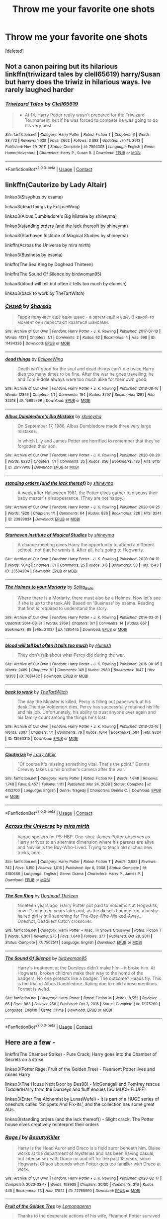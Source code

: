 #+TITLE: Throw me your favorite one shots

* Throw me your favorite one shots
:PROPERTIES:
:Score: 4
:DateUnix: 1614313279.0
:DateShort: 2021-Feb-26
:FlairText: Request
:END:
[deleted]


** Not a canon pairing but its hilarious linkffn(triwizard tales by clell65619) harry/Susan but harry does the triwiz in hilarious ways. Ive rarely laughed harder
:PROPERTIES:
:Author: Aniki356
:Score: 1
:DateUnix: 1614314646.0
:DateShort: 2021-Feb-26
:END:

*** [[https://www.fanfiction.net/s/7594305/1/][*/Triwizard Tales/*]] by [[https://www.fanfiction.net/u/1298529/Clell65619][/Clell65619/]]

#+begin_quote
  - At 14, Harry Potter really wasn't prepared for the Triwizard Tournament, but if he was forced to compete he was going to do his very best.
#+end_quote

^{/Site/:} ^{fanfiction.net} ^{*|*} ^{/Category/:} ^{Harry} ^{Potter} ^{*|*} ^{/Rated/:} ^{Fiction} ^{T} ^{*|*} ^{/Chapters/:} ^{6} ^{*|*} ^{/Words/:} ^{38,772} ^{*|*} ^{/Reviews/:} ^{1,639} ^{*|*} ^{/Favs/:} ^{7,662} ^{*|*} ^{/Follows/:} ^{2,892} ^{*|*} ^{/Updated/:} ^{Jan} ^{11,} ^{2012} ^{*|*} ^{/Published/:} ^{Nov} ^{29,} ^{2011} ^{*|*} ^{/Status/:} ^{Complete} ^{*|*} ^{/id/:} ^{7594305} ^{*|*} ^{/Language/:} ^{English} ^{*|*} ^{/Genre/:} ^{Humor/Adventure} ^{*|*} ^{/Characters/:} ^{Harry} ^{P.,} ^{Susan} ^{B.} ^{*|*} ^{/Download/:} ^{[[http://www.ff2ebook.com/old/ffn-bot/index.php?id=7594305&source=ff&filetype=epub][EPUB]]} ^{or} ^{[[http://www.ff2ebook.com/old/ffn-bot/index.php?id=7594305&source=ff&filetype=mobi][MOBI]]}

--------------

*FanfictionBot*^{2.0.0-beta} | [[https://github.com/FanfictionBot/reddit-ffn-bot/wiki/Usage][Usage]] | [[https://www.reddit.com/message/compose?to=tusing][Contact]]
:PROPERTIES:
:Author: FanfictionBot
:Score: 1
:DateUnix: 1614314673.0
:DateShort: 2021-Feb-26
:END:


** linkffn(Cauterize by Lady Altair)

linkao3(Sisyphus by esama)

linkao3(dead things by EclipseWing)

linkao3(Albus Dumbledore's Big Mistake by shineyma)

linkao3(standing orders (and the lack thereof) by shineyma)

linkao3(Starhaven Institute of Magical Studies by shineyma)

linkffn(Across the Universe by mira mirth)

linkao3(Business by esama)

linkffn(The Sea King by Doghead Thirteen)

linkffn(The Sound Of Silence by birdwoman95)

linkao3(blood will tell but often it tells too much by elumish)

linkao3(back to work by TheTartWitch)
:PROPERTIES:
:Author: belieber15
:Score: 1
:DateUnix: 1614316917.0
:DateShort: 2021-Feb-26
:END:

*** [[https://archiveofourown.org/works/11494326][*/Сизиф/*]] by [[https://www.archiveofourown.org/users/Sharedo/pseuds/Sharedo][/Sharedo/]]

#+begin_quote
  Гарри получает ещё один шанс - а затем ещё и ещё. В какой-то момент они перестают казаться шансами.
#+end_quote

^{/Site/:} ^{Archive} ^{of} ^{Our} ^{Own} ^{*|*} ^{/Fandom/:} ^{Harry} ^{Potter} ^{-} ^{J.} ^{K.} ^{Rowling} ^{*|*} ^{/Published/:} ^{2017-07-13} ^{*|*} ^{/Words/:} ^{4121} ^{*|*} ^{/Chapters/:} ^{1/1} ^{*|*} ^{/Comments/:} ^{2} ^{*|*} ^{/Kudos/:} ^{62} ^{*|*} ^{/Bookmarks/:} ^{4} ^{*|*} ^{/Hits/:} ^{598} ^{*|*} ^{/ID/:} ^{11494326} ^{*|*} ^{/Download/:} ^{[[https://archiveofourown.org/downloads/11494326/Sizif.epub?updated_at=1610712452][EPUB]]} ^{or} ^{[[https://archiveofourown.org/downloads/11494326/Sizif.mobi?updated_at=1610712452][MOBI]]}

--------------

[[https://archiveofourown.org/works/15695769][*/dead things/*]] by [[https://www.archiveofourown.org/users/EclipseWing/pseuds/EclipseWing][/EclipseWing/]]

#+begin_quote
  Death isn't good for the soul and dead things can't die twice.Harry dies too many times to be fine. After the war he goes travelling; he and Tom Riddle always were too much alike for their own good.
#+end_quote

^{/Site/:} ^{Archive} ^{of} ^{Our} ^{Own} ^{*|*} ^{/Fandom/:} ^{Harry} ^{Potter} ^{-} ^{J.} ^{K.} ^{Rowling} ^{*|*} ^{/Published/:} ^{2018-08-16} ^{*|*} ^{/Words/:} ^{12826} ^{*|*} ^{/Chapters/:} ^{1/1} ^{*|*} ^{/Comments/:} ^{194} ^{*|*} ^{/Kudos/:} ^{3707} ^{*|*} ^{/Bookmarks/:} ^{1291} ^{*|*} ^{/Hits/:} ^{32318} ^{*|*} ^{/ID/:} ^{15695769} ^{*|*} ^{/Download/:} ^{[[https://archiveofourown.org/downloads/15695769/dead%20things.epub?updated_at=1611964657][EPUB]]} ^{or} ^{[[https://archiveofourown.org/downloads/15695769/dead%20things.mobi?updated_at=1611964657][MOBI]]}

--------------

[[https://archiveofourown.org/works/26177908][*/Albus Dumbledore's Big Mistake/*]] by [[https://www.archiveofourown.org/users/shineyma/pseuds/shineyma][/shineyma/]]

#+begin_quote
  On September 17, 1986, Albus Dumbledore made three very large mistakes.

  In which Lily and James Potter are horrified to remember that they've forgotten their son.
#+end_quote

^{/Site/:} ^{Archive} ^{of} ^{Our} ^{Own} ^{*|*} ^{/Fandom/:} ^{Harry} ^{Potter} ^{-} ^{J.} ^{K.} ^{Rowling} ^{*|*} ^{/Published/:} ^{2020-08-29} ^{*|*} ^{/Words/:} ^{6283} ^{*|*} ^{/Chapters/:} ^{1/1} ^{*|*} ^{/Comments/:} ^{35} ^{*|*} ^{/Kudos/:} ^{856} ^{*|*} ^{/Bookmarks/:} ^{186} ^{*|*} ^{/Hits/:} ^{6115} ^{*|*} ^{/ID/:} ^{26177908} ^{*|*} ^{/Download/:} ^{[[https://archiveofourown.org/downloads/26177908/Albus%20Dumbledores%20Big.epub?updated_at=1603033752][EPUB]]} ^{or} ^{[[https://archiveofourown.org/downloads/26177908/Albus%20Dumbledores%20Big.mobi?updated_at=1603033752][MOBI]]}

--------------

[[https://archiveofourown.org/works/23839834][*/standing orders (and the lack thereof)/*]] by [[https://www.archiveofourown.org/users/shineyma/pseuds/shineyma][/shineyma/]]

#+begin_quote
  A week after Halloween 1981, the Potter elves gather to discuss their baby master's disappearance. (They are not happy.)
#+end_quote

^{/Site/:} ^{Archive} ^{of} ^{Our} ^{Own} ^{*|*} ^{/Fandom/:} ^{Harry} ^{Potter} ^{-} ^{J.} ^{K.} ^{Rowling} ^{*|*} ^{/Published/:} ^{2020-04-25} ^{*|*} ^{/Words/:} ^{1820} ^{*|*} ^{/Chapters/:} ^{1/1} ^{*|*} ^{/Comments/:} ^{64} ^{*|*} ^{/Kudos/:} ^{826} ^{*|*} ^{/Bookmarks/:} ^{226} ^{*|*} ^{/Hits/:} ^{3241} ^{*|*} ^{/ID/:} ^{23839834} ^{*|*} ^{/Download/:} ^{[[https://archiveofourown.org/downloads/23839834/standing%20orders%20and%20the.epub?updated_at=1592519167][EPUB]]} ^{or} ^{[[https://archiveofourown.org/downloads/23839834/standing%20orders%20and%20the.mobi?updated_at=1592519167][MOBI]]}

--------------

[[https://archiveofourown.org/works/23584204][*/Starhaven Institute of Magical Studies/*]] by [[https://www.archiveofourown.org/users/shineyma/pseuds/shineyma][/shineyma/]]

#+begin_quote
  A chance meeting gives Harry the opportunity to attend a different school...not that he wants it. After all, he's going to Hogwarts.
#+end_quote

^{/Site/:} ^{Archive} ^{of} ^{Our} ^{Own} ^{*|*} ^{/Fandom/:} ^{Harry} ^{Potter} ^{-} ^{J.} ^{K.} ^{Rowling} ^{*|*} ^{/Published/:} ^{2020-04-10} ^{*|*} ^{/Words/:} ^{5042} ^{*|*} ^{/Chapters/:} ^{1/1} ^{*|*} ^{/Comments/:} ^{25} ^{*|*} ^{/Kudos/:} ^{316} ^{*|*} ^{/Bookmarks/:} ^{58} ^{*|*} ^{/Hits/:} ^{1543} ^{*|*} ^{/ID/:} ^{23584204} ^{*|*} ^{/Download/:} ^{[[https://archiveofourown.org/downloads/23584204/Starhaven%20Institute%20of.epub?updated_at=1587838248][EPUB]]} ^{or} ^{[[https://archiveofourown.org/downloads/23584204/Starhaven%20Institute%20of.mobi?updated_at=1587838248][MOBI]]}

--------------

[[https://archiveofourown.org/works/1395445][*/The Holmes to your Moriarty/*]] by [[https://www.archiveofourown.org/users/Solita_Belle/pseuds/Solita_Belle][/Solita_Belle/]]

#+begin_quote
  Where there is a Moriarty, there must also be a Holmes. Now let's see if she is up to the task.AN: Based on 'Business' by esama. Reading that first is required to understand the story.
#+end_quote

^{/Site/:} ^{Archive} ^{of} ^{Our} ^{Own} ^{*|*} ^{/Fandom/:} ^{Harry} ^{Potter} ^{-} ^{J.} ^{K.} ^{Rowling} ^{*|*} ^{/Published/:} ^{2014-03-31} ^{*|*} ^{/Updated/:} ^{2014-03-31} ^{*|*} ^{/Words/:} ^{3769} ^{*|*} ^{/Chapters/:} ^{3/?} ^{*|*} ^{/Comments/:} ^{14} ^{*|*} ^{/Kudos/:} ^{657} ^{*|*} ^{/Bookmarks/:} ^{88} ^{*|*} ^{/Hits/:} ^{21037} ^{*|*} ^{/ID/:} ^{1395445} ^{*|*} ^{/Download/:} ^{[[https://archiveofourown.org/downloads/1395445/The%20Holmes%20to%20your.epub?updated_at=1489377509][EPUB]]} ^{or} ^{[[https://archiveofourown.org/downloads/1395445/The%20Holmes%20to%20your.mobi?updated_at=1489377509][MOBI]]}

--------------

[[https://archiveofourown.org/works/7681432][*/blood will tell but often it tells too much/*]] by [[https://www.archiveofourown.org/users/elumish/pseuds/elumish][/elumish/]]

#+begin_quote
  They don't talk about what Percy did during the war.
#+end_quote

^{/Site/:} ^{Archive} ^{of} ^{Our} ^{Own} ^{*|*} ^{/Fandom/:} ^{Harry} ^{Potter} ^{-} ^{J.} ^{K.} ^{Rowling} ^{*|*} ^{/Published/:} ^{2016-08-05} ^{*|*} ^{/Words/:} ^{2489} ^{*|*} ^{/Chapters/:} ^{1/1} ^{*|*} ^{/Comments/:} ^{149} ^{*|*} ^{/Kudos/:} ^{2980} ^{*|*} ^{/Bookmarks/:} ^{1047} ^{*|*} ^{/Hits/:} ^{19353} ^{*|*} ^{/ID/:} ^{7681432} ^{*|*} ^{/Download/:} ^{[[https://archiveofourown.org/downloads/7681432/blood%20will%20tell%20but.epub?updated_at=1614266315][EPUB]]} ^{or} ^{[[https://archiveofourown.org/downloads/7681432/blood%20will%20tell%20but.mobi?updated_at=1614266315][MOBI]]}

--------------

[[https://archiveofourown.org/works/13990215][*/back to work/*]] by [[https://www.archiveofourown.org/users/TheTartWitch/pseuds/TheTartWitch][/TheTartWitch/]]

#+begin_quote
  The day the Minister is killed, Percy is filling out paperwork at his desk.The day Voldemort dies, Percy has successfully retained his life and his job. Unfortunately, his ability to trust anyone ever again and his family count among the things he's lost.
#+end_quote

^{/Site/:} ^{Archive} ^{of} ^{Our} ^{Own} ^{*|*} ^{/Fandom/:} ^{Harry} ^{Potter} ^{-} ^{J.} ^{K.} ^{Rowling} ^{*|*} ^{/Published/:} ^{2018-03-16} ^{*|*} ^{/Words/:} ^{3097} ^{*|*} ^{/Chapters/:} ^{1/1} ^{*|*} ^{/Comments/:} ^{79} ^{*|*} ^{/Kudos/:} ^{1644} ^{*|*} ^{/Bookmarks/:} ^{584} ^{*|*} ^{/Hits/:} ^{9324} ^{*|*} ^{/ID/:} ^{13990215} ^{*|*} ^{/Download/:} ^{[[https://archiveofourown.org/downloads/13990215/back%20to%20work.epub?updated_at=1604895388][EPUB]]} ^{or} ^{[[https://archiveofourown.org/downloads/13990215/back%20to%20work.mobi?updated_at=1604895388][MOBI]]}

--------------

[[https://www.fanfiction.net/s/4152700/1/][*/Cauterize/*]] by [[https://www.fanfiction.net/u/24216/Lady-Altair][/Lady Altair/]]

#+begin_quote
  "Of course it's missing something vital. That's the point." Dennis Creevey takes up his brother's camera after the war.
#+end_quote

^{/Site/:} ^{fanfiction.net} ^{*|*} ^{/Category/:} ^{Harry} ^{Potter} ^{*|*} ^{/Rated/:} ^{Fiction} ^{K+} ^{*|*} ^{/Words/:} ^{1,648} ^{*|*} ^{/Reviews/:} ^{1,748} ^{*|*} ^{/Favs/:} ^{8,457} ^{*|*} ^{/Follows/:} ^{1,111} ^{*|*} ^{/Published/:} ^{Mar} ^{24,} ^{2008} ^{*|*} ^{/Status/:} ^{Complete} ^{*|*} ^{/id/:} ^{4152700} ^{*|*} ^{/Language/:} ^{English} ^{*|*} ^{/Genre/:} ^{Tragedy} ^{*|*} ^{/Characters/:} ^{Dennis} ^{C.} ^{*|*} ^{/Download/:} ^{[[http://www.ff2ebook.com/old/ffn-bot/index.php?id=4152700&source=ff&filetype=epub][EPUB]]} ^{or} ^{[[http://www.ff2ebook.com/old/ffn-bot/index.php?id=4152700&source=ff&filetype=mobi][MOBI]]}

--------------

*FanfictionBot*^{2.0.0-beta} | [[https://github.com/FanfictionBot/reddit-ffn-bot/wiki/Usage][Usage]] | [[https://www.reddit.com/message/compose?to=tusing][Contact]]
:PROPERTIES:
:Author: FanfictionBot
:Score: 2
:DateUnix: 1614316983.0
:DateShort: 2021-Feb-26
:END:


*** [[https://www.fanfiction.net/s/4180686/1/][*/Across the Universe/*]] by [[https://www.fanfiction.net/u/1541187/mira-mirth][/mira mirth/]]

#+begin_quote
  Vague spoilers for PS-HBP. One-shot. James Potter observes as Harry arrives to an alternate dimension where his parents are alive and Neville is the Boy-Who-Lived. Trying to teach old cliches new tricks, here.
#+end_quote

^{/Site/:} ^{fanfiction.net} ^{*|*} ^{/Category/:} ^{Harry} ^{Potter} ^{*|*} ^{/Rated/:} ^{Fiction} ^{T} ^{*|*} ^{/Words/:} ^{3,885} ^{*|*} ^{/Reviews/:} ^{742} ^{*|*} ^{/Favs/:} ^{5,150} ^{*|*} ^{/Follows/:} ^{1,016} ^{*|*} ^{/Published/:} ^{Apr} ^{6,} ^{2008} ^{*|*} ^{/Status/:} ^{Complete} ^{*|*} ^{/id/:} ^{4180686} ^{*|*} ^{/Language/:} ^{English} ^{*|*} ^{/Genre/:} ^{Drama} ^{*|*} ^{/Characters/:} ^{Harry} ^{P.,} ^{James} ^{P.} ^{*|*} ^{/Download/:} ^{[[http://www.ff2ebook.com/old/ffn-bot/index.php?id=4180686&source=ff&filetype=epub][EPUB]]} ^{or} ^{[[http://www.ff2ebook.com/old/ffn-bot/index.php?id=4180686&source=ff&filetype=mobi][MOBI]]}

--------------

[[https://www.fanfiction.net/s/7502511/1/][*/The Sea King/*]] by [[https://www.fanfiction.net/u/1205826/Doghead-Thirteen][/Doghead Thirteen/]]

#+begin_quote
  Nineteen years ago, Harry Potter put paid to Voldemort at Hogwarts; now it's nineteen years later and, as the diesels hammer on, a bushy-haired girl is still searching for The-Boy-Who-Walked-Away... Oneshot, Deadliest Catch crossover.
#+end_quote

^{/Site/:} ^{fanfiction.net} ^{*|*} ^{/Category/:} ^{Harry} ^{Potter} ^{+} ^{Misc.} ^{Tv} ^{Shows} ^{Crossover} ^{*|*} ^{/Rated/:} ^{Fiction} ^{T} ^{*|*} ^{/Words/:} ^{5,361} ^{*|*} ^{/Reviews/:} ^{275} ^{*|*} ^{/Favs/:} ^{1,640} ^{*|*} ^{/Follows/:} ^{377} ^{*|*} ^{/Published/:} ^{Oct} ^{28,} ^{2011} ^{*|*} ^{/Status/:} ^{Complete} ^{*|*} ^{/id/:} ^{7502511} ^{*|*} ^{/Language/:} ^{English} ^{*|*} ^{/Download/:} ^{[[http://www.ff2ebook.com/old/ffn-bot/index.php?id=7502511&source=ff&filetype=epub][EPUB]]} ^{or} ^{[[http://www.ff2ebook.com/old/ffn-bot/index.php?id=7502511&source=ff&filetype=mobi][MOBI]]}

--------------

[[https://www.fanfiction.net/s/12175260/1/][*/The Sound Of Silence/*]] by [[https://www.fanfiction.net/u/1986652/birdwoman95][/birdwoman95/]]

#+begin_quote
  Harry's treatment at the Dursleys didn't make him -- it broke him. At Hogwarts, broken children make their way to the home of the badgers. No one protects like a badger. The outcome? Heads fly. This is the trial of Albus Dumbledore. Rating due to child abuse mentions. Format is weird.
#+end_quote

^{/Site/:} ^{fanfiction.net} ^{*|*} ^{/Category/:} ^{Harry} ^{Potter} ^{*|*} ^{/Rated/:} ^{Fiction} ^{M} ^{*|*} ^{/Words/:} ^{8,552} ^{*|*} ^{/Reviews/:} ^{65} ^{*|*} ^{/Favs/:} ^{883} ^{*|*} ^{/Follows/:} ^{258} ^{*|*} ^{/Published/:} ^{Oct} ^{3,} ^{2016} ^{*|*} ^{/Status/:} ^{Complete} ^{*|*} ^{/id/:} ^{12175260} ^{*|*} ^{/Language/:} ^{English} ^{*|*} ^{/Genre/:} ^{Crime} ^{*|*} ^{/Download/:} ^{[[http://www.ff2ebook.com/old/ffn-bot/index.php?id=12175260&source=ff&filetype=epub][EPUB]]} ^{or} ^{[[http://www.ff2ebook.com/old/ffn-bot/index.php?id=12175260&source=ff&filetype=mobi][MOBI]]}

--------------

*FanfictionBot*^{2.0.0-beta} | [[https://github.com/FanfictionBot/reddit-ffn-bot/wiki/Usage][Usage]] | [[https://www.reddit.com/message/compose?to=tusing][Contact]]
:PROPERTIES:
:Author: FanfictionBot
:Score: 1
:DateUnix: 1614316996.0
:DateShort: 2021-Feb-26
:END:


** Here are a few -

linkffn(The Chamber Strike) - Pure Crack; Harry goes into the Chamber of Secrets on a strike

linkao3(Potter Rage; Fruit of the Golden Tree) - Fleamont Potter lives and raises Harry

linkao3(The House Next Door by Des98) - McGonagall and Pomfrey rescue Toddler!Harry from the Dursleys and fluff ensues [SO MUCH FLUFF]

linkao3(Enter The Alchemist by LunasWufei) - It is part of a HUGE series of oneshots called 'Snippets And Fix-Its', and the collection has some great AUs.

linkao3(standing orders (and the lack thereof)) - Slight crack, The Potter house elves creatively reinterpret their orders
:PROPERTIES:
:Author: Scoobydis
:Score: 1
:DateUnix: 1614406262.0
:DateShort: 2021-Feb-27
:END:

*** [[https://archiveofourown.org/works/22765990][*/Rage I/*]] by [[https://www.archiveofourown.org/users/BeautyKiller/pseuds/BeautyKiller][/BeautyKiller/]]

#+begin_quote
  Harry is the Head Auror and Draco is a field auror beneath him. Blaise works at the department of mysteries and has been having casual, but intense sex with Draco on and off for the past 15 years, since Hogwarts. Chaos abounds when Potter gets too familiar with Draco at work.
#+end_quote

^{/Site/:} ^{Archive} ^{of} ^{Our} ^{Own} ^{*|*} ^{/Fandom/:} ^{Harry} ^{Potter} ^{-} ^{J.} ^{K.} ^{Rowling} ^{*|*} ^{/Published/:} ^{2020-02-17} ^{*|*} ^{/Completed/:} ^{2020-03-17} ^{*|*} ^{/Words/:} ^{108938} ^{*|*} ^{/Chapters/:} ^{30/30} ^{*|*} ^{/Comments/:} ^{316} ^{*|*} ^{/Kudos/:} ^{445} ^{*|*} ^{/Bookmarks/:} ^{73} ^{*|*} ^{/Hits/:} ^{17922} ^{*|*} ^{/ID/:} ^{22765990} ^{*|*} ^{/Download/:} ^{[[https://archiveofourown.org/downloads/22765990/Rage%20I.epub?updated_at=1611770893][EPUB]]} ^{or} ^{[[https://archiveofourown.org/downloads/22765990/Rage%20I.mobi?updated_at=1611770893][MOBI]]}

--------------

[[https://archiveofourown.org/works/16756768][*/Fruit of the Golden Tree/*]] by [[https://www.archiveofourown.org/users/Lomonaaeren/pseuds/Lomonaaeren][/Lomonaaeren/]]

#+begin_quote
  Thanks to the desperate actions of his wife, Fleamont Potter survived his dragonpox. Now he finds himself awake again in a world where all the members of his family are supposedly dead---except that the Potter family tree tells him that his grandson lives yet. Fleamont sets out on a search for his grandson, and then a quest to keep him safe once he's found him.
#+end_quote

^{/Site/:} ^{Archive} ^{of} ^{Our} ^{Own} ^{*|*} ^{/Fandom/:} ^{Harry} ^{Potter} ^{-} ^{J.} ^{K.} ^{Rowling} ^{*|*} ^{/Published/:} ^{2018-11-27} ^{*|*} ^{/Completed/:} ^{2018-11-29} ^{*|*} ^{/Words/:} ^{11884} ^{*|*} ^{/Chapters/:} ^{3/3} ^{*|*} ^{/Comments/:} ^{341} ^{*|*} ^{/Kudos/:} ^{4436} ^{*|*} ^{/Bookmarks/:} ^{862} ^{*|*} ^{/Hits/:} ^{40364} ^{*|*} ^{/ID/:} ^{16756768} ^{*|*} ^{/Download/:} ^{[[https://archiveofourown.org/downloads/16756768/Fruit%20of%20the%20Golden%20Tree.epub?updated_at=1611280032][EPUB]]} ^{or} ^{[[https://archiveofourown.org/downloads/16756768/Fruit%20of%20the%20Golden%20Tree.mobi?updated_at=1611280032][MOBI]]}

--------------

[[https://archiveofourown.org/works/15151556][*/The House Next Door/*]] by [[https://www.archiveofourown.org/users/Des98/pseuds/Des98][/Des98/]]

#+begin_quote
  So I saw this headcanon on tumblr the other day that was like "what if Minerva had trusted dumbledore a little less and she and her wife bought the house next door to the Dursleys" and then there was a dream and I told Lils and our minds ran with it. So here we are. Fluffy oneshots for when the long AU's get too deep and intense for both you guys and us.Love,Des and Lils
#+end_quote

^{/Site/:} ^{Archive} ^{of} ^{Our} ^{Own} ^{*|*} ^{/Fandom/:} ^{Harry} ^{Potter} ^{-} ^{J.} ^{K.} ^{Rowling} ^{*|*} ^{/Published/:} ^{2018-07-03} ^{*|*} ^{/Words/:} ^{5366} ^{*|*} ^{/Chapters/:} ^{1/1} ^{*|*} ^{/Comments/:} ^{109} ^{*|*} ^{/Kudos/:} ^{1504} ^{*|*} ^{/Bookmarks/:} ^{113} ^{*|*} ^{/Hits/:} ^{14402} ^{*|*} ^{/ID/:} ^{15151556} ^{*|*} ^{/Download/:} ^{[[https://archiveofourown.org/downloads/15151556/The%20House%20Next%20Door.epub?updated_at=1530656152][EPUB]]} ^{or} ^{[[https://archiveofourown.org/downloads/15151556/The%20House%20Next%20Door.mobi?updated_at=1530656152][MOBI]]}

--------------

[[https://archiveofourown.org/works/23839834][*/standing orders (and the lack thereof)/*]] by [[https://www.archiveofourown.org/users/shineyma/pseuds/shineyma][/shineyma/]]

#+begin_quote
  A week after Halloween 1981, the Potter elves gather to discuss their baby master's disappearance. (They are not happy.)
#+end_quote

^{/Site/:} ^{Archive} ^{of} ^{Our} ^{Own} ^{*|*} ^{/Fandom/:} ^{Harry} ^{Potter} ^{-} ^{J.} ^{K.} ^{Rowling} ^{*|*} ^{/Published/:} ^{2020-04-25} ^{*|*} ^{/Words/:} ^{1820} ^{*|*} ^{/Chapters/:} ^{1/1} ^{*|*} ^{/Comments/:} ^{64} ^{*|*} ^{/Kudos/:} ^{831} ^{*|*} ^{/Bookmarks/:} ^{228} ^{*|*} ^{/Hits/:} ^{3274} ^{*|*} ^{/ID/:} ^{23839834} ^{*|*} ^{/Download/:} ^{[[https://archiveofourown.org/downloads/23839834/standing%20orders%20and%20the.epub?updated_at=1592519167][EPUB]]} ^{or} ^{[[https://archiveofourown.org/downloads/23839834/standing%20orders%20and%20the.mobi?updated_at=1592519167][MOBI]]}

--------------

[[https://www.fanfiction.net/s/2830860/1/][*/The Chamber Strike/*]] by [[https://www.fanfiction.net/u/651163/evansentranced][/evansentranced/]]

#+begin_quote
  Harry is sick of Umbridge and everyone pushing him around. Halfway through fifth year, he decides to Do Something about it. Warning: Contains nuts. And cults, falling sugar bowls, terrible handwriting, and beleaguered caretakers. Crack!fic.
#+end_quote

^{/Site/:} ^{fanfiction.net} ^{*|*} ^{/Category/:} ^{Harry} ^{Potter} ^{*|*} ^{/Rated/:} ^{Fiction} ^{K+} ^{*|*} ^{/Words/:} ^{10,110} ^{*|*} ^{/Reviews/:} ^{300} ^{*|*} ^{/Favs/:} ^{1,558} ^{*|*} ^{/Follows/:} ^{357} ^{*|*} ^{/Published/:} ^{Mar} ^{5,} ^{2006} ^{*|*} ^{/Status/:} ^{Complete} ^{*|*} ^{/id/:} ^{2830860} ^{*|*} ^{/Language/:} ^{English} ^{*|*} ^{/Genre/:} ^{Humor} ^{*|*} ^{/Characters/:} ^{Harry} ^{P.,} ^{Argus} ^{F.} ^{*|*} ^{/Download/:} ^{[[http://www.ff2ebook.com/old/ffn-bot/index.php?id=2830860&source=ff&filetype=epub][EPUB]]} ^{or} ^{[[http://www.ff2ebook.com/old/ffn-bot/index.php?id=2830860&source=ff&filetype=mobi][MOBI]]}

--------------

*FanfictionBot*^{2.0.0-beta} | [[https://github.com/FanfictionBot/reddit-ffn-bot/wiki/Usage][Usage]] | [[https://www.reddit.com/message/compose?to=tusing][Contact]]
:PROPERTIES:
:Author: FanfictionBot
:Score: 1
:DateUnix: 1614406308.0
:DateShort: 2021-Feb-27
:END:

**** Er.....I did not recommend Rage I, never even heard of it. I was referring to the 3 part series 'Potter Rage' by Lomonaaeren
:PROPERTIES:
:Author: Scoobydis
:Score: 2
:DateUnix: 1614407590.0
:DateShort: 2021-Feb-27
:END:
